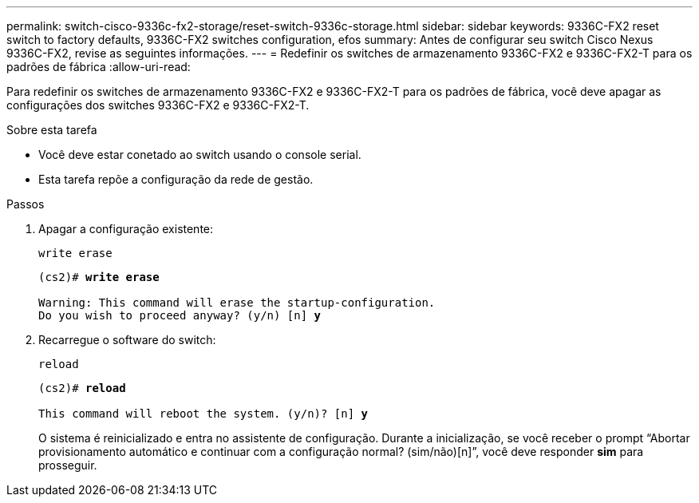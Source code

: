 ---
permalink: switch-cisco-9336c-fx2-storage/reset-switch-9336c-storage.html 
sidebar: sidebar 
keywords: 9336C-FX2 reset switch to factory defaults, 9336C-FX2 switches configuration, efos 
summary: Antes de configurar seu switch Cisco Nexus 9336C-FX2, revise as seguintes informações. 
---
= Redefinir os switches de armazenamento 9336C-FX2 e 9336C-FX2-T para os padrões de fábrica
:allow-uri-read: 


[role="lead"]
Para redefinir os switches de armazenamento 9336C-FX2 e 9336C-FX2-T para os padrões de fábrica, você deve apagar as configurações dos switches 9336C-FX2 e 9336C-FX2-T.

.Sobre esta tarefa
* Você deve estar conetado ao switch usando o console serial.
* Esta tarefa repõe a configuração da rede de gestão.


.Passos
. Apagar a configuração existente:
+
`write erase`

+
[listing, subs="+quotes"]
----
(cs2)# *write erase*

Warning: This command will erase the startup-configuration.
Do you wish to proceed anyway? (y/n) [n] *y*
----
. Recarregue o software do switch:
+
`reload`

+
[listing, subs="+quotes"]
----
(cs2)# *reload*

This command will reboot the system. (y/n)? [n] *y*
----
+
O sistema é reinicializado e entra no assistente de configuração.  Durante a inicialização, se você receber o prompt “Abortar provisionamento automático e continuar com a configuração normal?  (sim/não)[n]”, você deve responder *sim* para prosseguir.


